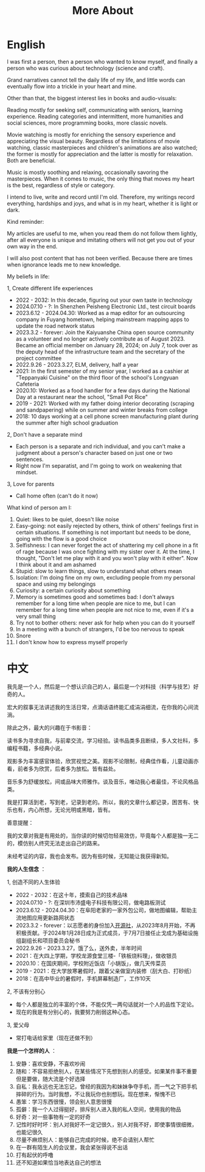 #+TITLE: More About
#+TOC: true

* English

I was first a person, then a person who wanted to know myself, and finally a person who was curious about technology (science and craft).

Grand narratives cannot tell the daily life of my life, and little words can eventually flow into a trickle in your heart and mine.

Other than that, the biggest interest lies in books and audio-visuals:

Reading mostly for seeking self, communicating with seniors, learning experience. Reading categories and intermittent, more humanities and social sciences, more programming books, more classic novels.

Movie watching is mostly for enriching the sensory experience and appreciating the visual beauty. Regardless of the limitations of movie watching, classic masterpieces and children's animations are also watched; the former is mostly for appreciation and the latter is mostly for relaxation. Both are beneficial.

Music is mostly soothing and relaxing, occasionally savoring the masterpieces. When it comes to music, the only thing that moves my heart is the best, regardless of style or category.

I intend to live, write and record until I'm old. Therefore, my writings record everything, hardships and joys, and what is in my heart, whether it is light or dark.

Kind reminder:

My articles are useful to me, when you read them do not follow them lightly, after all everyone is unique and imitating others will not get you out of your own way in the end.

I will also post content that has not been verified. Because there are times when ignorance leads me to new knowledge.

My beliefs in life:

1, Create different life experiences

- 2022 - 2032: In this decade, figuring out your own taste in technology
- 2024.07.10 - ?: In Shenzhen Peisheng Electronic Ltd., test circuit boards
- 2023.6.12 - 2024.04.30: Worked as a map editor for an outsourcing company in Fuyang hometown, helping mainstream mapping apps to update the road network status
- 2023.3.2 - forever: Join the Kaiyuanshe China open source community as a volunteer and no longer actively contribute as of August 2023. Became an official member on January 28, 2024; on July 7, took over as the deputy head of the infrastructure team and the secretary of the project committee
- 2022.9.26 - 2023.3.27, ELM, delivery, half a year
- 2021: In the first semester of my senior year, I worked as a cashier at "Teppanyaki Cuisine" on the third floor of the school's Longyuan Cafeteria
- 2020.10: Worked as a food handler for a few days during the National Day at a restaurant near the school, "Small Pot Rice"
- 2019 - 2021: Worked with my father doing interior decorating (scraping and sandpapering) while on summer and winter breaks from college
- 2018: 10 days working at a cell phone screen manufacturing plant during the summer after high school graduation

2, Don't have a separate mind

- Each person is a separate and rich individual, and you can't make a judgment about a person's character based on just one or two sentences.
- Right now I'm separatist, and I'm going to work on weakening that mindset.

3, Love for parents

- Call home often (can't do it now)

What kind of person am I:

1. Quiet: likes to be quiet, doesn't like noise
2. Easy-going: not easily rejected by others, think of others' feelings first in certain situations. If something is not important but needs to be done, going with the flow is a good choice
3. Selfishness: I can never forget the act of shattering my cell phone in a fit of rage because I was once fighting with my sister over it. At the time, I thought, "Don't let me play with it and you won't play with it either". Now I think about it and am ashamed
4. Stupid: slow to learn things, slow to understand what others mean
5. Isolation: I'm doing fine on my own, excluding people from my personal space and using my belongings
6. Curiosity: a certain curiosity about something
7. Memory is sometimes good and sometimes bad: I don't always remember for a long time when people are nice to me, but I can remember for a long time when people are not nice to me, even if it's a very small thing
8. Try not to bother others: never ask for help when you can do it yourself
9. In a meeting with a bunch of strangers, I'd be too nervous to speak
10. Snore
11. I don't know how to express myself properly

* 中文

我先是一个人，然后是一个想认识自己的人，最后是一个对科技（科学与技艺）好奇的人。

宏大的叙事无法讲述我的生活日常，点滴话语终能汇成涓涓细流，在你我的心间流淌。

除此之外，最大的兴趣在于书影音：

读书多为寻求自我，与前辈交流，学习经验。读书品类多且断续，多人文社科，多编程书籍，多经典小说。

观影多为丰富感官体验，欣赏视觉之美。观影不论限制，经典佳作看，儿童动画亦看，前者多为欣赏，后者多为放松。皆有益处。

音乐多为舒缓放松，间或品味大师雅作。谈及音乐，唯动我心者最佳，不论风格品类。

我是打算活到老，写到老，记录到老的。所以，我的文章什么都记录，困苦有、快乐也有，内心所想，无论光明或黑暗，皆有。

善意提醒：

我的文章对我是有用处的，当你读的时候切勿轻易效仿，毕竟每个人都是独一无二的，模仿别人终究无法走出自己的路来。

未经考证的内容，我也会发布。因为有些时候，无知能让我获得新知。

*我的人生信念* ：

1, 创造不同的人生体验

- 2022 - 2032：在这十年，摸索自己的技术品味
- 2024.07.10 - ?: 在深圳市沛盛电子科技有限公司，做电路板测试
- 2023.6.12 - 2024.04.30：在阜阳老家的一家外包公司，做地图编辑，帮助主流地图应用更新路网状态
- 2023.3.2 - forever：以志愿者的身份加入[[https://github.com/kaiyuanshe][开源社]]，从2023年8月开始，不再积极贡献。于2024年1月28日成为正式成员，于7月7日接任止戈成为基础设施组副组长和项目委员会秘书
- 2022.9.26 - 2023.3.27，饿了么，送外卖，半年时间
- 2021：在大四上学期，学校龙源食堂三楼-「铁板烧料理」，做收银员
- 2020.10：在国庆期间，学校附近饭店「小锅饭」，做几天传菜员
- 2019 - 2021：在大学放寒暑假时，跟着父亲做室内装修（刮大白、打砂纸）
- 2018：在高中毕业的暑假时，手机屏幕制造厂，工作10天

2, 不该有分别心

- 每个人都是独立的丰富的个体，不能仅凭一两句话就对一个人的品性下定论。
- 现在的我是有分别心的，我要努力削弱这种心态。

3, 爱父母

  - 常打电话给家里（现在还做不到）

*我是一个怎样的人* ：

1. 安静：喜欢安静，不喜欢吵闹
2. 随和：不容易拒绝别人，在某些情况下先想到别人的感受。如果某件事不重要但是要做，随大流是个好选择
3. 自私：我永远也无法忘记，曾经的我因为和妹妹争夺手机，而一气之下把手机摔碎的行为。当时我想，不让我玩你也别想玩。现在想来，惭愧不已
4. 愚笨：学习东西很慢，领会别人意思很慢
5. 孤僻：我一个人过得挺好，排斥别人进入我的私人空间，使用我的物品
6. 好奇：对一些事物有一定的好奇
7. 记性时好时坏：别人对我好不一定记很久，别人对我不好，即使事情很细微，也能记很久
8. 尽量不麻烦别人：能够自己完成的时候，绝不会请别人帮忙
9. 在一群有陌生人的会议里，我会紧张得说不出话
10. 打有起伏的呼噜
11. 还不知道如果恰当地表达自己的想法
